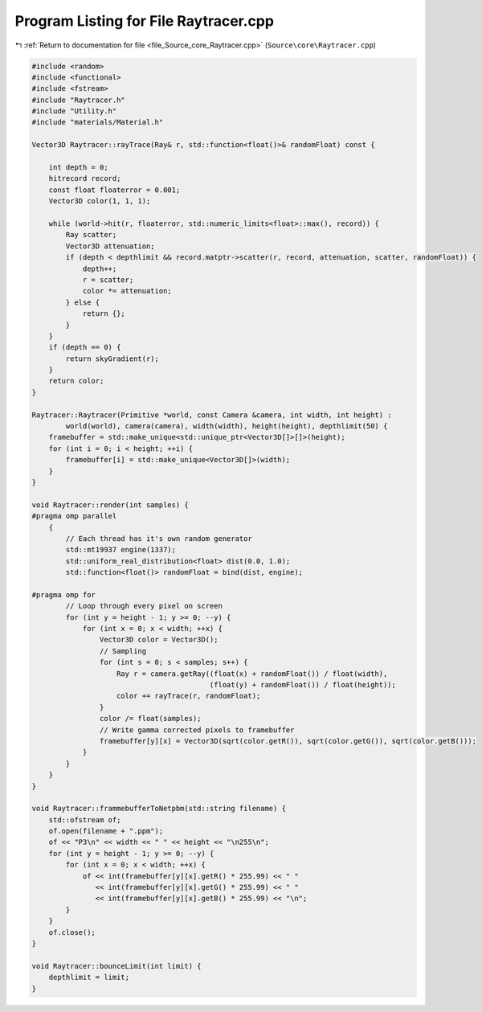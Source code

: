 
.. _program_listing_file_Source_core_Raytracer.cpp:

Program Listing for File Raytracer.cpp
======================================

|exhale_lsh| :ref:`Return to documentation for file <file_Source_core_Raytracer.cpp>` (``Source\core\Raytracer.cpp``)

.. |exhale_lsh| unicode:: U+021B0 .. UPWARDS ARROW WITH TIP LEFTWARDS

.. code-block:: cpp

   #include <random>
   #include <functional>
   #include <fstream>
   #include "Raytracer.h"
   #include "Utility.h"
   #include "materials/Material.h"
   
   Vector3D Raytracer::rayTrace(Ray& r, std::function<float()>& randomFloat) const {
       
       int depth = 0;
       hitrecord record;
       const float floaterror = 0.001;
       Vector3D color(1, 1, 1);
   
       while (world->hit(r, floaterror, std::numeric_limits<float>::max(), record)) {
           Ray scatter;
           Vector3D attenuation;
           if (depth < depthlimit && record.matptr->scatter(r, record, attenuation, scatter, randomFloat)) {
               depth++;
               r = scatter;
               color *= attenuation;
           } else {
               return {};
           }
       }
       if (depth == 0) {
           return skyGradient(r);
       }
       return color;
   }
   
   Raytracer::Raytracer(Primitive *world, const Camera &camera, int width, int height) :
           world(world), camera(camera), width(width), height(height), depthlimit(50) {
       framebuffer = std::make_unique<std::unique_ptr<Vector3D[]>[]>(height);
       for (int i = 0; i < height; ++i) {
           framebuffer[i] = std::make_unique<Vector3D[]>(width);
       }
   }
   
   void Raytracer::render(int samples) {
   #pragma omp parallel
       {
           // Each thread has it's own random generator
           std::mt19937 engine(1337);
           std::uniform_real_distribution<float> dist(0.0, 1.0);
           std::function<float()> randomFloat = bind(dist, engine);
   
   #pragma omp for
           // Loop through every pixel on screen
           for (int y = height - 1; y >= 0; --y) {
               for (int x = 0; x < width; ++x) {
                   Vector3D color = Vector3D();
                   // Sampling
                   for (int s = 0; s < samples; s++) {
                       Ray r = camera.getRay((float(x) + randomFloat()) / float(width),
                                             (float(y) + randomFloat()) / float(height));
                       color += rayTrace(r, randomFloat);
                   }
                   color /= float(samples);
                   // Write gamma corrected pixels to framebuffer
                   framebuffer[y][x] = Vector3D(sqrt(color.getR()), sqrt(color.getG()), sqrt(color.getB()));
               }
           }
       }
   }
   
   void Raytracer::frammebufferToNetpbm(std::string filename) {
       std::ofstream of;
       of.open(filename + ".ppm");
       of << "P3\n" << width << " " << height << "\n255\n";
       for (int y = height - 1; y >= 0; --y) {
           for (int x = 0; x < width; ++x) {
               of << int(framebuffer[y][x].getR() * 255.99) << " "
                  << int(framebuffer[y][x].getG() * 255.99) << " "
                  << int(framebuffer[y][x].getB() * 255.99) << "\n";
           }
       }
       of.close();
   }
   
   void Raytracer::bounceLimit(int limit) {
       depthlimit = limit;
   }
